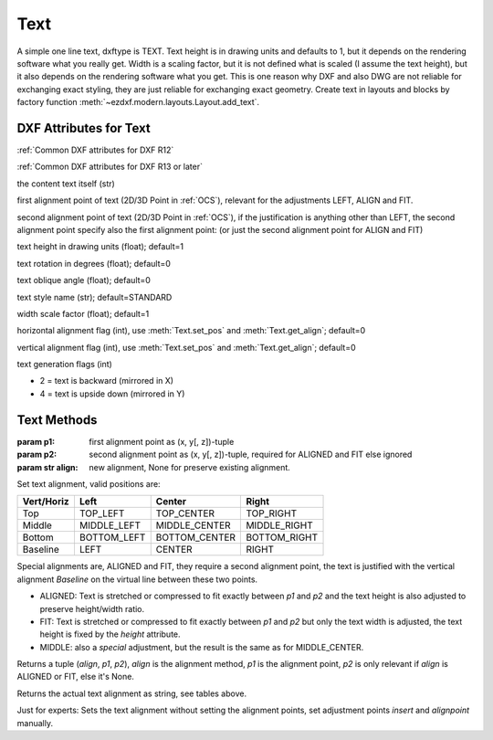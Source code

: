Text
====

.. class:: Text(GraphicEntity)

A simple one line text, dxftype is TEXT. Text height is in drawing units and defaults to 1, but it depends on
the rendering software what you really get. Width is a scaling factor, but it is not defined what is scaled (I
assume the text height), but it also depends on the rendering software what you get. This is one reason why DXF and
also DWG are not reliable for exchanging exact styling, they are just reliable for exchanging exact geometry.
Create text in layouts and blocks by factory function :meth:`~ezdxf.modern.layouts.Layout.add_text`.

DXF Attributes for Text
-----------------------

:ref:`Common DXF attributes for DXF R12`

:ref:`Common DXF attributes for DXF R13 or later`

.. attribute:: Text.dxf.text

the content text itself (str)

.. attribute:: Text.dxf.insert

first alignment point of text (2D/3D Point in :ref:`OCS`), relevant for the adjustments LEFT, ALIGN and FIT.

.. attribute:: Text.dxf.align_point

second alignment point of text (2D/3D Point in :ref:`OCS`), if the justification is anything other than LEFT, the second
alignment point specify also the first alignment point: (or just the second alignment point for ALIGN and FIT)

.. attribute:: Text.dxf.height

text height in drawing units (float); default=1

.. attribute:: Text.dxf.rotation

text rotation in degrees (float); default=0

.. attribute:: Text.dxf.oblique

text oblique angle (float); default=0

.. attribute:: Text.dxf.style

text style name (str); default=STANDARD

.. attribute:: Text.dxf.width

width scale factor (float); default=1

.. attribute:: Text.dxf.halign

horizontal alignment flag (int), use :meth:`Text.set_pos` and :meth:`Text.get_align`; default=0

.. attribute:: Text.dxf.valign

vertical alignment flag (int), use :meth:`Text.set_pos` and :meth:`Text.get_align`; default=0

.. attribute:: Text.dxf.text_generation_flag

text generation flags (int)

- 2 = text is backward (mirrored in X)
- 4 = text is upside down (mirrored in Y)

Text Methods
------------

.. method:: Text.set_pos(p1, p2=None, align=None)

:param p1: first alignment point as (x, y[, z])-tuple
:param p2: second alignment point as (x, y[, z])-tuple, required for ALIGNED and FIT else ignored
:param str align: new alignment, None for preserve existing alignment.

Set text alignment, valid positions are:

============   =============== ================= =====
Vert/Horiz     Left            Center            Right
============   =============== ================= =====
Top            TOP_LEFT        TOP_CENTER        TOP_RIGHT
Middle         MIDDLE_LEFT     MIDDLE_CENTER     MIDDLE_RIGHT
Bottom         BOTTOM_LEFT     BOTTOM_CENTER     BOTTOM_RIGHT
Baseline       LEFT            CENTER            RIGHT
============   =============== ================= =====

Special alignments are, ALIGNED and FIT, they require a second alignment point, the text
is justified with the vertical alignment `Baseline` on the virtual line between these two points.

- ALIGNED: Text is stretched or compressed to fit exactly between `p1` and `p2` and the text height is also adjusted to
  preserve height/width ratio.
- FIT: Text is stretched or compressed to fit exactly between `p1` and `p2` but only the text width is adjusted, the
  text height is fixed by the `height` attribute.
- MIDDLE: also a `special` adjustment, but the result is the same as for MIDDLE_CENTER.

.. method:: Text.get_pos()

Returns a tuple (`align`, `p1`, `p2`), `align` is the alignment method, `p1` is the alignment point, `p2` is only
relevant if `align` is ALIGNED or FIT, else it's None.

.. method:: Text.get_align()

Returns the actual text alignment as string, see tables above.

.. method:: Text.set_align(align='LEFT')

Just for experts: Sets the text alignment without setting the alignment points, set adjustment points `insert`
and `alignpoint` manually.
